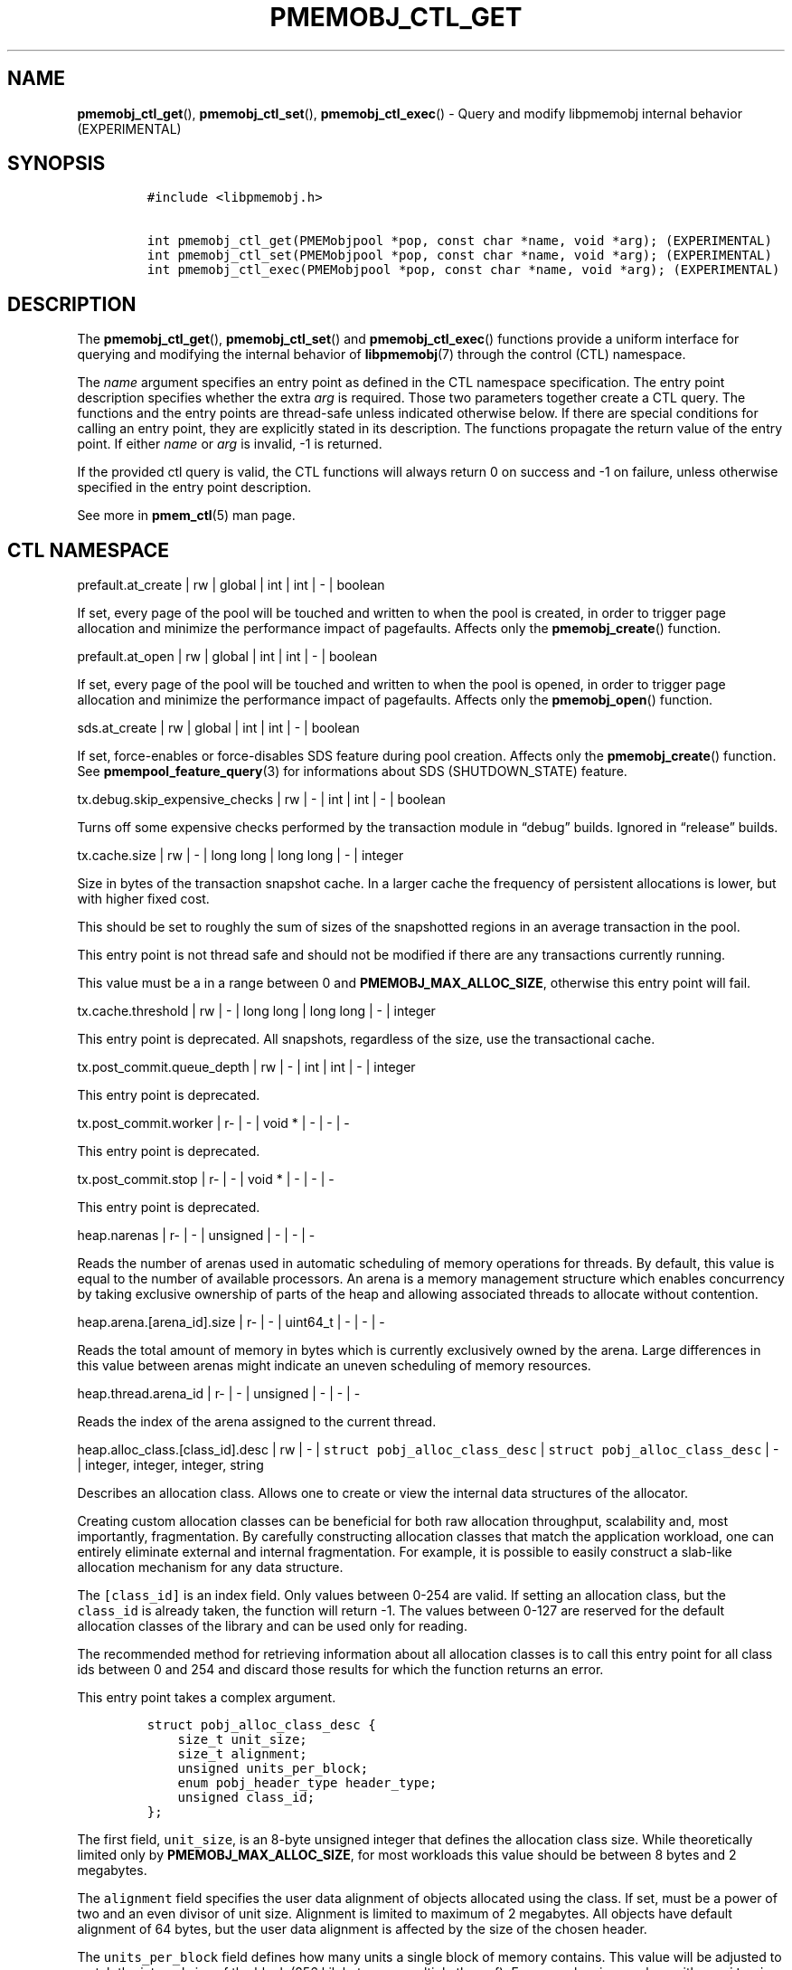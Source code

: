 .\" Automatically generated by Pandoc 2.1.3
.\"
.TH "PMEMOBJ_CTL_GET" "3" "2019-01-23" "PMDK - pmemobj API version 2.3" "PMDK Programmer's Manual"
.hy
.\" Copyright 2014-2019, Intel Corporation
.\"
.\" Redistribution and use in source and binary forms, with or without
.\" modification, are permitted provided that the following conditions
.\" are met:
.\"
.\"     * Redistributions of source code must retain the above copyright
.\"       notice, this list of conditions and the following disclaimer.
.\"
.\"     * Redistributions in binary form must reproduce the above copyright
.\"       notice, this list of conditions and the following disclaimer in
.\"       the documentation and/or other materials provided with the
.\"       distribution.
.\"
.\"     * Neither the name of the copyright holder nor the names of its
.\"       contributors may be used to endorse or promote products derived
.\"       from this software without specific prior written permission.
.\"
.\" THIS SOFTWARE IS PROVIDED BY THE COPYRIGHT HOLDERS AND CONTRIBUTORS
.\" "AS IS" AND ANY EXPRESS OR IMPLIED WARRANTIES, INCLUDING, BUT NOT
.\" LIMITED TO, THE IMPLIED WARRANTIES OF MERCHANTABILITY AND FITNESS FOR
.\" A PARTICULAR PURPOSE ARE DISCLAIMED. IN NO EVENT SHALL THE COPYRIGHT
.\" OWNER OR CONTRIBUTORS BE LIABLE FOR ANY DIRECT, INDIRECT, INCIDENTAL,
.\" SPECIAL, EXEMPLARY, OR CONSEQUENTIAL DAMAGES (INCLUDING, BUT NOT
.\" LIMITED TO, PROCUREMENT OF SUBSTITUTE GOODS OR SERVICES; LOSS OF USE,
.\" DATA, OR PROFITS; OR BUSINESS INTERRUPTION) HOWEVER CAUSED AND ON ANY
.\" THEORY OF LIABILITY, WHETHER IN CONTRACT, STRICT LIABILITY, OR TORT
.\" (INCLUDING NEGLIGENCE OR OTHERWISE) ARISING IN ANY WAY OUT OF THE USE
.\" OF THIS SOFTWARE, EVEN IF ADVISED OF THE POSSIBILITY OF SUCH DAMAGE.
.SH NAME
.PP
\f[B]pmemobj_ctl_get\f[](), \f[B]pmemobj_ctl_set\f[](),
\f[B]pmemobj_ctl_exec\f[]() \- Query and modify libpmemobj internal
behavior (EXPERIMENTAL)
.SH SYNOPSIS
.IP
.nf
\f[C]
#include\ <libpmemobj.h>

int\ pmemobj_ctl_get(PMEMobjpool\ *pop,\ const\ char\ *name,\ void\ *arg);\ (EXPERIMENTAL)
int\ pmemobj_ctl_set(PMEMobjpool\ *pop,\ const\ char\ *name,\ void\ *arg);\ (EXPERIMENTAL)
int\ pmemobj_ctl_exec(PMEMobjpool\ *pop,\ const\ char\ *name,\ void\ *arg);\ (EXPERIMENTAL)
\f[]
.fi
.SH DESCRIPTION
.PP
The \f[B]pmemobj_ctl_get\f[](), \f[B]pmemobj_ctl_set\f[]() and
\f[B]pmemobj_ctl_exec\f[]() functions provide a uniform interface for
querying and modifying the internal behavior of \f[B]libpmemobj\f[](7)
through the control (CTL) namespace.
.PP
The \f[I]name\f[] argument specifies an entry point as defined in the
CTL namespace specification.
The entry point description specifies whether the extra \f[I]arg\f[] is
required.
Those two parameters together create a CTL query.
The functions and the entry points are thread\-safe unless indicated
otherwise below.
If there are special conditions for calling an entry point, they are
explicitly stated in its description.
The functions propagate the return value of the entry point.
If either \f[I]name\f[] or \f[I]arg\f[] is invalid, \-1 is returned.
.PP
If the provided ctl query is valid, the CTL functions will always return
0 on success and \-1 on failure, unless otherwise specified in the entry
point description.
.PP
See more in \f[B]pmem_ctl\f[](5) man page.
.SH CTL NAMESPACE
.PP
prefault.at_create | rw | global | int | int | \- | boolean
.PP
If set, every page of the pool will be touched and written to when the
pool is created, in order to trigger page allocation and minimize the
performance impact of pagefaults.
Affects only the \f[B]pmemobj_create\f[]() function.
.PP
prefault.at_open | rw | global | int | int | \- | boolean
.PP
If set, every page of the pool will be touched and written to when the
pool is opened, in order to trigger page allocation and minimize the
performance impact of pagefaults.
Affects only the \f[B]pmemobj_open\f[]() function.
.PP
sds.at_create | rw | global | int | int | \- | boolean
.PP
If set, force\-enables or force\-disables SDS feature during pool
creation.
Affects only the \f[B]pmemobj_create\f[]() function.
See \f[B]pmempool_feature_query\f[](3) for informations about SDS
(SHUTDOWN_STATE) feature.
.PP
tx.debug.skip_expensive_checks | rw | \- | int | int | \- | boolean
.PP
Turns off some expensive checks performed by the transaction module in
\[lq]debug\[rq] builds.
Ignored in \[lq]release\[rq] builds.
.PP
tx.cache.size | rw | \- | long long | long long | \- | integer
.PP
Size in bytes of the transaction snapshot cache.
In a larger cache the frequency of persistent allocations is lower, but
with higher fixed cost.
.PP
This should be set to roughly the sum of sizes of the snapshotted
regions in an average transaction in the pool.
.PP
This entry point is not thread safe and should not be modified if there
are any transactions currently running.
.PP
This value must be a in a range between 0 and
\f[B]PMEMOBJ_MAX_ALLOC_SIZE\f[], otherwise this entry point will fail.
.PP
tx.cache.threshold | rw | \- | long long | long long | \- | integer
.PP
This entry point is deprecated.
All snapshots, regardless of the size, use the transactional cache.
.PP
tx.post_commit.queue_depth | rw | \- | int | int | \- | integer
.PP
This entry point is deprecated.
.PP
tx.post_commit.worker | r\- | \- | void * | \- | \- | \-
.PP
This entry point is deprecated.
.PP
tx.post_commit.stop | r\- | \- | void * | \- | \- | \-
.PP
This entry point is deprecated.
.PP
heap.narenas | r\- | \- | unsigned | \- | \- | \-
.PP
Reads the number of arenas used in automatic scheduling of memory
operations for threads.
By default, this value is equal to the number of available processors.
An arena is a memory management structure which enables concurrency by
taking exclusive ownership of parts of the heap and allowing associated
threads to allocate without contention.
.PP
heap.arena.[arena_id].size | r\- | \- | uint64_t | \- | \- | \-
.PP
Reads the total amount of memory in bytes which is currently exclusively
owned by the arena.
Large differences in this value between arenas might indicate an uneven
scheduling of memory resources.
.PP
heap.thread.arena_id | r\- | \- | unsigned | \- | \- | \-
.PP
Reads the index of the arena assigned to the current thread.
.PP
heap.alloc_class.[class_id].desc | rw | \- |
\f[C]struct\ pobj_alloc_class_desc\f[] |
\f[C]struct\ pobj_alloc_class_desc\f[] | \- | integer, integer, integer,
string
.PP
Describes an allocation class.
Allows one to create or view the internal data structures of the
allocator.
.PP
Creating custom allocation classes can be beneficial for both raw
allocation throughput, scalability and, most importantly, fragmentation.
By carefully constructing allocation classes that match the application
workload, one can entirely eliminate external and internal
fragmentation.
For example, it is possible to easily construct a slab\-like allocation
mechanism for any data structure.
.PP
The \f[C][class_id]\f[] is an index field.
Only values between 0\-254 are valid.
If setting an allocation class, but the \f[C]class_id\f[] is already
taken, the function will return \-1.
The values between 0\-127 are reserved for the default allocation
classes of the library and can be used only for reading.
.PP
The recommended method for retrieving information about all allocation
classes is to call this entry point for all class ids between 0 and 254
and discard those results for which the function returns an error.
.PP
This entry point takes a complex argument.
.IP
.nf
\f[C]
struct\ pobj_alloc_class_desc\ {
\ \ \ \ size_t\ unit_size;
\ \ \ \ size_t\ alignment;
\ \ \ \ unsigned\ units_per_block;
\ \ \ \ enum\ pobj_header_type\ header_type;
\ \ \ \ unsigned\ class_id;
};
\f[]
.fi
.PP
The first field, \f[C]unit_size\f[], is an 8\-byte unsigned integer that
defines the allocation class size.
While theoretically limited only by \f[B]PMEMOBJ_MAX_ALLOC_SIZE\f[], for
most workloads this value should be between 8 bytes and 2 megabytes.
.PP
The \f[C]alignment\f[] field specifies the user data alignment of
objects allocated using the class.
If set, must be a power of two and an even divisor of unit size.
Alignment is limited to maximum of 2 megabytes.
All objects have default alignment of 64 bytes, but the user data
alignment is affected by the size of the chosen header.
.PP
The \f[C]units_per_block\f[] field defines how many units a single block
of memory contains.
This value will be adjusted to match the internal size of the block (256
kilobytes or a multiple thereof).
For example, given a class with a \f[C]unit_size\f[] of 512 bytes and a
\f[C]units_per_block\f[] of 1000, a single block of memory for that
class will have 512 kilobytes.
This is relevant because the bigger the block size, the less frequently
blocks need to be fetched, resulting in lower contention on global heap
state.
If the CTL call is being done at runtime, the \f[C]units_per_block\f[]
variable of the provided alloc class structure is modified to match the
actual value.
.PP
The \f[C]header_type\f[] field defines the header of objects from the
allocation class.
There are three types:
.IP \[bu] 2
\f[B]POBJ_HEADER_LEGACY\f[], string value: \f[C]legacy\f[].
Used for allocation classes prior to version 1.3 of the library.
Not recommended for use.
Incurs a 64 byte metadata overhead for every object.
Fully supports all features.
.IP \[bu] 2
\f[B]POBJ_HEADER_COMPACT\f[], string value: \f[C]compact\f[].
Used as default for all predefined allocation classes.
Incurs a 16 byte metadata overhead for every object.
Fully supports all features.
.IP \[bu] 2
\f[B]POBJ_HEADER_NONE\f[], string value: \f[C]none\f[].
Header type that incurs no metadata overhead beyond a single bitmap
entry.
Can be used for very small allocation classes or when objects must be
adjacent to each other.
This header type does not support type numbers (type number is always
.RS 2
.IP "0)" 3
or allocations that span more than one unit.
.RE
.PP
The \f[C]class_id\f[] field is an optional, runtime\-only variable that
allows the user to retrieve the identifier of the class.
This will be equivalent to the provided \f[C][class_id]\f[].
This field cannot be set from a config file.
.PP
The allocation classes are a runtime state of the library and must be
created after every open.
It is highly recommended to use the configuration file to store the
classes.
.PP
This structure is declared in the \f[C]libpmemobj/ctl.h\f[] header file.
Please refer to this file for an in\-depth explanation of the allocation
classes and relevant algorithms.
.PP
Allocation classes constructed in this way can be leveraged by
explicitly specifying the class using \f[B]POBJ_CLASS_ID(id)\f[] flag in
\f[B]pmemobj_tx_xalloc\f[]()/\f[B]pmemobj_xalloc\f[]() functions.
.PP
Example of a valid alloc class query string:
.IP
.nf
\f[C]
heap.alloc_class.128.desc=500,0,1000,compact
\f[]
.fi
.PP
This query, if executed, will create an allocation class with an id of
128 that has a unit size of 500 bytes, has at least 1000 units per block
and uses a compact header.
.PP
For reading, function returns 0 if successful, if the allocation class
does not exist it sets the errno to \f[B]ENOENT\f[] and returns \-1;
.PP
This entry point can fail if any of the parameters of the allocation
class is invalid or if exactly the same class already exists.
.PP
heap.alloc_class.new.desc | \-w | \- | \- |
\f[C]struct\ pobj_alloc_class_desc\f[] | \- | integer, integer, integer,
string
.PP
Same as \f[C]heap.alloc_class.[class_id].desc\f[], but instead of
requiring the user to provide the class_id, it automatically creates the
allocation class with the first available identifier.
.PP
This should be used when it's impossible to guarantee unique allocation
class naming in the application (e.g.\ when writing a library that uses
libpmemobj).
.PP
The required class identifier will be stored in the \f[C]class_id\f[]
field of the \f[C]struct\ pobj_alloc_class_desc\f[].
.PP
stats.enabled | rw | \- | int | int | \- | boolean
.PP
Enables or disables runtime collection of statistics.
Statistics are not recalculated after enabling; any operations that
occur between disabling and re\-enabling will not be reflected in
subsequent values.
.PP
Statistics are disabled by default.
Enabling them may have non\-trivial performance impact.
.PP
stats.heap.curr_allocated | r\- | \- | int | \- | \- | \-
.PP
Reads the number of bytes currently allocated in the heap.
If statistics were disabled at any time in the lifetime of the heap,
this value may be inaccurate.
.PP
heap.size.granularity | rw\- | \- | uint64_t | uint64_t | \- | long long
.PP
Reads or modifies the granularity with which the heap grows when OOM.
Valid only if the poolset has been defined with directories.
.PP
A granularity of 0 specifies that the pool will not grow automatically.
.PP
This entry point can fail if the granularity value is non\-zero and
smaller than \f[I]PMEMOBJ_MIN_PART\f[].
.PP
heap.size.extend | \[en]x | \- | \- | \- | uint64_t | \-
.PP
Extends the heap by the given size.
Must be larger than \f[I]PMEMOBJ_MIN_PART\f[].
.PP
This entry point can fail if the pool does not support extend
functionality or if there's not enough space left on the device.
.PP
debug.heap.alloc_pattern | rw | \- | int | int | \- | \-
.PP
Single byte pattern that is used to fill new uninitialized memory
allocation.
If the value is negative, no pattern is written.
This is intended for debugging, and is disabled by default.
.SH CTL EXTERNAL CONFIGURATION
.PP
In addition to direct function call, each write entry point can also be
set using two alternative methods.
.PP
The first method is to load a configuration directly from the
\f[B]PMEMOBJ_CONF\f[] environment variable.
.PP
The second method of loading an external configuration is to set the
\f[B]PMEMOBJ_CONF_FILE\f[] environment variable to point to a file that
contains a sequence of ctl queries.
.PP
See more in \f[B]pmem_ctl\f[](5) man page.
.SH SEE ALSO
.PP
\f[B]libpmemobj\f[](7), \f[B]pmem_ctl\f[](5) and
\f[B]<http://pmem.io>\f[]
